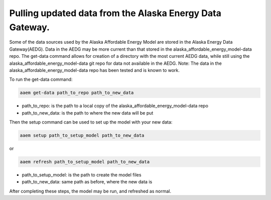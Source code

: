 .. _get_data:

*********************************************************
Pulling updated data from the Alaska Energy Data Gateway.
*********************************************************

Some of the data sources used by the Alaska Affordable Energy Model are stored in the Alaska Energy Data Gateway(AEDG).  Data in the AEDG may be more current than that stored in the alaska_affordable_energy_model-data repo.  The get-data command allows for creation of a directory with the most current AEDG data, while still using the alaska_affordable_energy_model-data git repo for data not available in the AEDG.  Note: The data in the alaska_affordable_energy_model-data repo has been tested and is known to work.

To run the get-data command:

.. code-block:: bash

    aaem get-data path_to_repo path_to_new_data

* path_to_repo: is the path to a local copy of the alaska_affordable_energy_model-data repo
* path_to_new_data: is the path to where the new data will be put

Then the setup command can be used to set up the model with your new data:

.. code-block:: bash

    aaem setup path_to_setup_model path_to_new_data

or 

.. code-block:: bash

    aaem refresh path_to_setup_model path_to_new_data


* path_to_setup_model: is the path to create the model files
* path_to_new_data: same path as before, where the new data is

After completing these steps, the model may be run, and refreshed as normal. 

    
